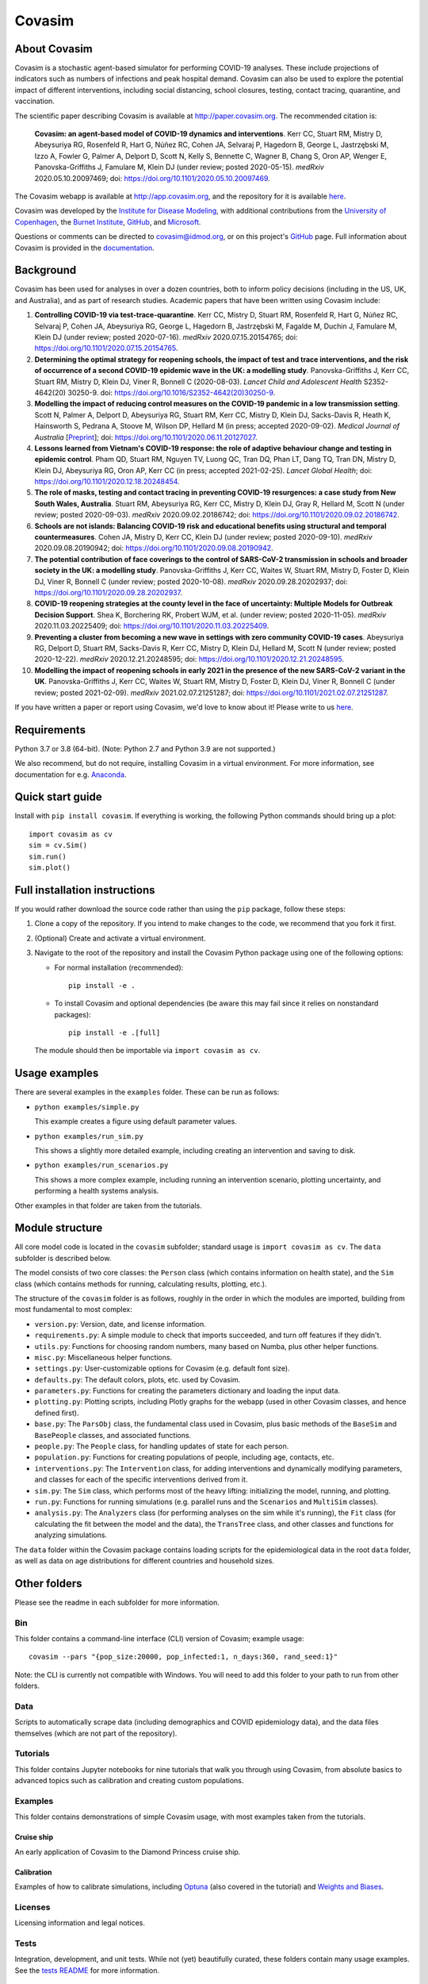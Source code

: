 =======
Covasim
=======

About Covasim
=============

Covasim is a stochastic agent-based simulator for performing COVID-19 analyses. These include projections of indicators such as numbers of infections and peak hospital demand. Covasim can also be used to explore the potential impact of different interventions, including social distancing, school closures, testing, contact tracing, quarantine, and vaccination.

The scientific paper describing Covasim is available at http://paper.covasim.org. The recommended citation is:

    **Covasim: an agent-based model of COVID-19 dynamics and interventions**. Kerr CC, Stuart RM, Mistry D, Abeysuriya RG, Rosenfeld R, Hart G, Núñez RC, Cohen JA, Selvaraj P, Hagedorn B, George L, Jastrzębski M, Izzo A, Fowler G, Palmer A, Delport D, Scott N, Kelly S, Bennette C, Wagner B, Chang S, Oron AP, Wenger E, Panovska-Griffiths J, Famulare M, Klein DJ (under review; posted 2020-05-15). *medRxiv* 2020.05.10.20097469; doi: https://doi.org/10.1101/2020.05.10.20097469.

The Covasim webapp is available at http://app.covasim.org, and the repository for it is available `here <https://github.com/institutefordiseasemodeling/covasim_webapp>`__.

Covasim was developed by the `Institute for Disease Modeling <https://idmod.org/>`__, with additional contributions from the `University of Copenhagen <https://www.math.ku.dk/english>`__, the `Burnet Institute <https://www.burnet.edu.au/>`__, `GitHub <https://github.com/>`__, and `Microsoft <https://www.microsoft.com/en-us/ai/ai-for-health-covid-data>`__.

Questions or comments can be directed to covasim@idmod.org, or on this project's
GitHub_ page. Full information about Covasim is provided in the documentation_.

.. _GitHub: https://github.com/institutefordiseasemodeling/covasim
.. _documentation: https://docs.covasim.org


.. contents:: **Contents**
   :local:
   :depth: 2


Background
==========

Covasim has been used for analyses in over a dozen countries, both to inform policy decisions (including in the US, UK, and Australia), and as part of research studies. Academic papers that have been written using Covasim include:

1. **Controlling COVID-19 via test-trace-quarantine**. Kerr CC, Mistry D, Stuart RM, Rosenfeld R, Hart G, Núñez RC, Selvaraj P, Cohen JA, Abeysuriya RG, George L, Hagedorn B, Jastrzębski M, Fagalde M, Duchin J, Famulare M, Klein DJ (under review; posted 2020-07-16). *medRxiv* 2020.07.15.20154765; doi: https://doi.org/10.1101/2020.07.15.20154765.

2. **Determining the optimal strategy for reopening schools, the impact of test and trace interventions, and the risk of occurrence of a second COVID-19 epidemic wave in the UK: a modelling study**. Panovska-Griffiths J, Kerr CC, Stuart RM, Mistry D, Klein DJ, Viner R, Bonnell C (2020-08-03). *Lancet Child and Adolescent Health* S2352-4642(20) 30250-9. doi: https://doi.org/10.1016/S2352-4642(20)30250-9.

3. **Modelling the impact of reducing control measures on the COVID-19 pandemic in a low transmission setting**. Scott N, Palmer A, Delport D, Abeysuriya RG, Stuart RM, Kerr CC, Mistry D, Klein DJ, Sacks-Davis R, Heath K, Hainsworth S, Pedrana A, Stoove M, Wilson DP, Hellard M (in press; accepted 2020-09-02). *Medical Journal of Australia* [`Preprint <https://www.mja.com.au/journal/2020/modelling-impact-reducing-control-measures-covid-19-pandemic-low-transmission-setting>`__]; doi: https://doi.org/10.1101/2020.06.11.20127027.

4. **Lessons learned from Vietnam's COVID-19 response: the role of adaptive behaviour change and testing in epidemic control**. Pham QD, Stuart RM, Nguyen TV, Luong QC, Tran DQ, Phan LT, Dang TQ, Tran DN, Mistry D, Klein DJ, Abeysuriya RG, Oron AP, Kerr CC (in press; accepted 2021-02-25). *Lancet Global Health*; doi: https://doi.org/10.1101/2020.12.18.20248454.

5. **The role of masks, testing and contact tracing in preventing COVID-19 resurgences: a case study from New South Wales, Australia**. Stuart RM, Abeysuriya RG, Kerr CC, Mistry D, Klein DJ, Gray R, Hellard M, Scott N (under review; posted 2020-09-03). *medRxiv* 2020.09.02.20186742; doi: https://doi.org/10.1101/2020.09.02.20186742.

6. **Schools are not islands: Balancing COVID-19 risk and educational benefits using structural and temporal countermeasures**. Cohen JA, Mistry D, Kerr CC, Klein DJ (under review; posted 2020-09-10). *medRxiv* 2020.09.08.20190942; doi: https://doi.org/10.1101/2020.09.08.20190942.

7. **The potential contribution of face coverings to the control of SARS-CoV-2 transmission in schools and broader society in the UK: a modelling study**. Panovska-Griffiths J, Kerr CC, Waites W, Stuart RM, Mistry D, Foster D, Klein DJ, Viner R, Bonnell C (under review; posted 2020-10-08). *medRxiv* 2020.09.28.20202937; doi: https://doi.org/10.1101/2020.09.28.20202937.

8. **COVID-19 reopening strategies at the county level in the face of uncertainty: Multiple Models for Outbreak Decision Support**. Shea K, Borchering RK, Probert WJM, et al. (under review; posted 2020-11-05). *medRxiv* 2020.11.03.20225409; doi: https://doi.org/10.1101/2020.11.03.20225409.

9. **Preventing a cluster from becoming a new wave in settings with zero community COVID-19 cases**. Abeysuriya RG, Delport D, Stuart RM, Sacks-Davis R, Kerr CC, Mistry D, Klein DJ, Hellard M, Scott N (under review; posted 2020-12-22). *medRxiv* 2020.12.21.20248595; doi: https://doi.org/10.1101/2020.12.21.20248595.

10. **Modelling the impact of reopening schools in early 2021 in the presence of the new SARS-CoV-2 variant in the UK**. Panovska-Griffiths J, Kerr CC, Waites W, Stuart RM, Mistry D, Foster D, Klein DJ, Viner R, Bonnell C (under review; posted 2021-02-09). *medRxiv* 2021.02.07.21251287; doi: https://doi.org/10.1101/2021.02.07.21251287.

If you have written a paper or report using Covasim, we'd love to know about it! Please write to us `here <mailto:covasim@idmod.org>`__.


Requirements
============

Python 3.7 or 3.8 (64-bit). (Note: Python 2.7 and Python 3.9 are not supported.)

We also recommend, but do not require, installing Covasim in a virtual environment. For more information, see documentation for e.g. Anaconda_.

.. _Anaconda: https://docs.conda.io/projects/conda/en/latest/user-guide/tasks/manage-environments.html


Quick start guide
==================

Install with ``pip install covasim``. If everything is working, the following Python commands should bring up a plot::

  import covasim as cv
  sim = cv.Sim()
  sim.run()
  sim.plot()


Full installation instructions
==============================

If you would rather download the source code rather than using the ``pip`` package, follow these steps:

1.  Clone a copy of the repository. If you intend to make changes to the code, we recommend that you fork it first.

2.  (Optional) Create and activate a virtual environment.

3.  Navigate to the root of the repository and install the Covasim Python package using one of the following options:

    *   For normal installation (recommended)::

          pip install -e .

    *   To install Covasim and optional dependencies (be aware this may fail since it relies on nonstandard packages)::

          pip install -e .[full]

    The module should then be importable via ``import covasim as cv``.


Usage examples
==============

There are several examples in the ``examples`` folder. These can be run as follows:

* ``python examples/simple.py``

  This example creates a figure using default parameter values.

* ``python examples/run_sim.py``

  This shows a slightly more detailed example, including creating an intervention and saving to disk.

* ``python examples/run_scenarios.py``

  This shows a more complex example, including running an intervention scenario, plotting uncertainty, and performing a health systems analysis.

Other examples in that folder are taken from the tutorials.


Module structure
================

All core model code is located in the ``covasim`` subfolder; standard usage is ``import covasim as cv``. The ``data`` subfolder is described below.

The model consists of two core classes: the ``Person`` class (which contains information on health state), and the ``Sim`` class (which contains methods for running, calculating results, plotting, etc.).

The structure of the ``covasim`` folder is as follows, roughly in the order in which the modules are imported, building from most fundamental to most complex:

* ``version.py``: Version, date, and license information.
* ``requirements.py``: A simple module to check that imports succeeded, and turn off features if they didn't.
* ``utils.py``: Functions for choosing random numbers, many based on Numba, plus other helper functions.
* ``misc.py``: Miscellaneous helper functions.
* ``settings.py``: User-customizable options for Covasim (e.g. default font size).
* ``defaults.py``: The default colors, plots, etc. used by Covasim.
* ``parameters.py``: Functions for creating the parameters dictionary and loading the input data.
* ``plotting.py``: Plotting scripts, including Plotly graphs for the webapp (used in other Covasim classes, and hence defined first).
* ``base.py``: The ``ParsObj`` class, the fundamental class used in Covasim, plus basic methods of the ``BaseSim`` and ``BasePeople`` classes, and associated functions.
* ``people.py``: The ``People`` class, for handling updates of state for each person.
* ``population.py``: Functions for creating populations of people, including age, contacts, etc.
* ``interventions.py``: The ``Intervention`` class, for adding interventions and dynamically modifying parameters, and classes for each of the specific interventions derived from it.
* ``sim.py``: The ``Sim`` class, which performs most of the heavy lifting: initializing the model, running, and plotting.
* ``run.py``: Functions for running simulations (e.g. parallel runs and the ``Scenarios`` and ``MultiSim`` classes).
* ``analysis.py``: The ``Analyzers`` class (for performing analyses on the sim while it's running), the ``Fit`` class (for calculating the fit between the model and the data), the ``TransTree`` class, and other classes and functions for analyzing simulations.

The ``data`` folder within the Covasim package contains loading scripts for the epidemiological data in the root ``data`` folder, as well as data on age distributions for different countries and household sizes.



Other folders
=============

Please see the readme in each subfolder for more information.


Bin
---

This folder contains a command-line interface (CLI) version of Covasim; example usage::

  covasim --pars "{pop_size:20000, pop_infected:1, n_days:360, rand_seed:1}"

Note: the CLI is currently not compatible with Windows. You will need to add
this folder to your path to run from other folders.


Data
----

Scripts to automatically scrape data (including demographics and COVID epidemiology data),
and the data files themselves (which are not part of the repository).


Tutorials
---------

This folder contains Jupyter notebooks for nine tutorials that walk you through using Covasim, from absolute basics to advanced topics such as calibration and creating custom populations.


Examples
--------

This folder contains demonstrations of simple Covasim usage, with most examples taken from the tutorials. 


Cruise ship
~~~~~~~~~~~

An early application of Covasim to the Diamond Princess cruise ship.


Calibration
~~~~~~~~~~~

Examples of how to calibrate simulations, including `Optuna`_ (also covered in the tutorial) and `Weights and Biases`_.

.. _Optuna: https://optuna.org/
.. _Weights and Biases: https://www.wandb.com/


Licenses
--------

Licensing information and legal notices.


Tests
-----

Integration, development, and unit tests. While not (yet) beautifully curated, these folders contain many usage examples. See the `tests README`_ for more information.

.. _tests README: ./tests


Disclaimer
==========

The code in this repository was developed by IDM to support our research in disease transmission and managing epidemics. We’ve made it publicly available under the Creative Commons Attribution-ShareAlike 4.0 International License to provide others with a better understanding of our research and an opportunity to build upon it for their own work. We make no representations that the code works as intended or that we will provide support, address issues that are found, or accept pull requests. You are welcome to create your own fork and modify the code to suit your own modeling needs as contemplated under the Creative Commons Attribution-ShareAlike 4.0 International License. See the contributing and code of conduct READMEs for more information.
